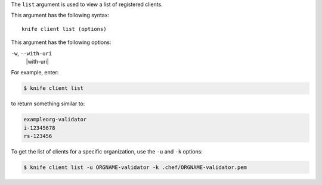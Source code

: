.. The contents of this file are included in multiple topics.
.. This file describes a command or a sub-command for Knife.
.. This file should not be changed in a way that hinders its ability to appear in multiple documentation sets.


The ``list`` argument is used to view a list of registered clients. 

This argument has the following syntax::

   knife client list (options)

This argument has the following options:

``-w``, ``--with-uri``
   |with-uri|

For example, enter:

.. code-block:: bash

   $ knife client list

to return something similar to:

.. code-block:: bash

   exampleorg-validator
   i-12345678
   rs-123456

To get the list of clients for a specific organization, use the ``-u`` and ``-k`` options:

.. code-block:: bash

   $ knife client list -u ORGNAME-validator -k .chef/ORGNAME-validator.pem

